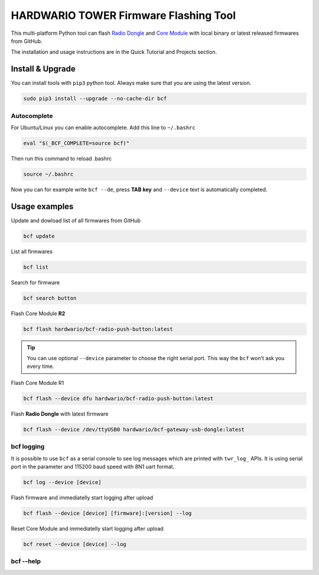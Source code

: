 ######################################
HARDWARIO TOWER Firmware Flashing Tool
######################################

This multi-platform Python tool can flash `Radio Dongle <https://shop.hardwario.com/radio-dongle/>`_
and `Core Module <https://shop.hardwario.com/core-module/>`_ with local binary or latest released firmwares from GitHub.

The installation and usage instructions are in the Quick Tutorial and Projects section.

*****************
Install & Upgrade
*****************

You can install tools with ``pip3`` python tool. Always make sure that you are using the latest version.

.. code-block:: console

    sudo pip3 install --upgrade --no-cache-dir bcf

Autocomplete
************

For Ubuntu/Linux you can enable autocomplete. Add this line to ``~/.bashrc``

.. code-block:: console

    eval "$(_BCF_COMPLETE=source bcf)"

Then run this command to reload .bashrc

.. code-block:: console

    source ~/.bashrc

Now you can for example write ``bcf --de``, press **TAB key** and ``--device`` text is automatically completed.

**************
Usage examples
**************

Update and dowload list of all firmwares from GitHub

.. code-block:: console

    bcf update

List all firmwares

.. code-block:: console

    bcf list

Search for firmware

.. code-block:: console

    bcf search button

Flash Core Module **R2**

.. code-block:: console

    bcf flash hardwario/bcf-radio-push-button:latest

.. tip::

    You can use optional ``--device`` parameter to choose the right serial port. This way the ``bcf`` won't ask you every time.

Flash Core Module R1

.. code-block:: console

    bcf flash --device dfu hardwario/bcf-radio-push-button:latest

Flash **Radio Dongle** with latest firmware

.. code-block:: console

    bcf flash --device /dev/ttyUSB0 hardwario/bcf-gateway-usb-dongle:latest

bcf logging
***********

It is possible to use ``bcf`` as a serial console to see log messages which are printed with ``twr_log_`` APIs.
It is using serial port in the parameter and 115200 baud speed with 8N1 uart format.

.. code-block:: console

    bcf log --device [device]

Flash firmware and immediatelly start logging after upload

.. code-block:: console

    bcf flash --device [device] [firmware]:[version] --log

Reset Core Module and immediatelly start logging after upload

.. code-block:: console

    bcf reset --device [device] --log

bcf --help
**********

.. code-block:: console
    :linenos:

    $ bcf --help
    Usage: bcf [OPTIONS] COMMAND [ARGS]...

    HARDWARIO Firmware Tool.

    Options:
    -d, --device TEXT  Device path.
    --version          Show the version and exit.
    --help             Show this message and exit.

    Commands:
    clean    Clean cache.
    create   Create new firmware.
    devices  Print available devices.
    eeprom   Work with EEPROM.
    flash    Flash firmware.
    help     Show help.
    list     List firmware.
    log      Show log.
    pull     Pull firmware to cache.
    read     Download firmware to file.
    reset    Reset core module.
    search   Search in firmware names and descriptions.
    source   Firmware source.
    test     Test firmware source.
    update   Update list of available firmware.

